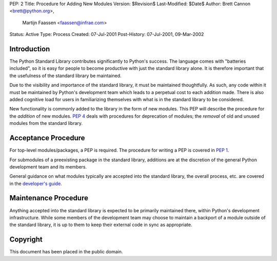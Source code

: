 PEP: 2
Title: Procedure for Adding New Modules
Version: $Revision$
Last-Modified: $Date$
Author: Brett Cannon <brett@python.org>,
        Martijn Faassen <faassen@infrae.com>
Status: Active
Type: Process
Created: 07-Jul-2001
Post-History: 07-Jul-2001, 09-Mar-2002


Introduction
============

The Python Standard Library contributes significantly to Python's
success.  The language comes with "batteries included", so it is easy
for people to become productive with just the standard library alone.
It is therefore important that the usefulness of the standard library
be maintained.

Due to the visibility and importance of the standard library, it must
be maintained thoughtfully. As such, any code within it must be
maintained by Python's development team which leads to a perpetual
cost to each addition made. There is also added cognitive load for
users in familiarizing themselves with what is in the standard
library to be considered.

New functionality is commonly added to the library in the form of new
modules. This PEP will describe the procedure for the *addition* of
new modules.  :pep:`4` deals with procedures for deprecation of modules;
the *removal* of old and unused modules from the standard library.


Acceptance Procedure
====================

For top-level modules/packages, a PEP is required. The procedure for
writing a PEP is covered in :pep:`1`.

For submodules of a preexisting package in the standard library,
additions are at the discretion of the general Python development team
and its members.

General guidance on what modules typically are accepted into the
standard library, the overall process, etc. are covered in the
`developer's guide <https://devguide.python.org/stdlibchanges/>`_.


Maintenance Procedure
=====================

Anything accepted into the standard library is expected to be
primarily maintained there, within Python's development infrastructure.
While some members of the development team may choose to maintain a
backport of a module outside of the standard library, it is up to them
to keep their external code in sync as appropriate.


Copyright
=========

This document has been placed in the public domain.
